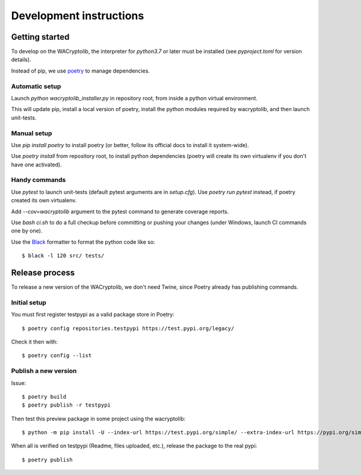 Development instructions
===========================

Getting started
++++++++++++++++++++++++

To develop on the WACryptolib, the interpreter for `python3.7` or later must be installed (see `pyproject.toml` for version details).

Instead of pip, we use `poetry <https://github.com/sdispater/poetry>`_ to manage dependencies.


Automatic setup
------------------------

Launch `python wacryptolib_installer.py` in repository root, from inside a python virtual environment.

This will update pip, install a local version of poetry, install the python modules required by wacryptolib, and then launch unit-tests.


Manual setup
------------------------

Use `pip install poetry` to install poetry (or better, follow its official docs to install it system-wide).

Use `poetry install` from repository root, to install python dependencies (poetry will create its own virtualenv if you don't have one activated).


Handy commands
------------------------

Use `pytest` to launch unit-tests (default pytest arguments are in `setup.cfg`). Use `poetry run pytest` instead, if poetry created its own virtualenv.

Add `--cov=wacryptolib` argument to the pytest command to generate coverage reports.

Use `bash ci.sh` to do a full checkup before committing or pushing your changes (under Windows, launch CI commands one by one).

Use the `Black <https://black.readthedocs.io/en/stable/>`_ formatter to format the python code like so::

    $ black -l 120 src/ tests/


Release process
++++++++++++++++++++++

To release a new version of the WACryptolib, we don't need Twine, since Poetry already has publishing commands.


Initial setup
------------------------

You must first register testpypi as a valid package store in Poetry::

    $ poetry config repositories.testpypi https://test.pypi.org/legacy/

Check it then with::

    $ poetry config --list


Publish a new version
------------------------

Issue::

    $ poetry build
    $ poetry publish -r testpypi

Then test this preview package in some project using the wacryptolib::

    $ python -m pip install -U --index-url https://test.pypi.org/simple/ --extra-index-url https://pypi.org/simple/ wacryptolib

When all is verified on testpypi (Readme, files uploaded, etc.), release the package to the real pypi::

    $ poetry publish


